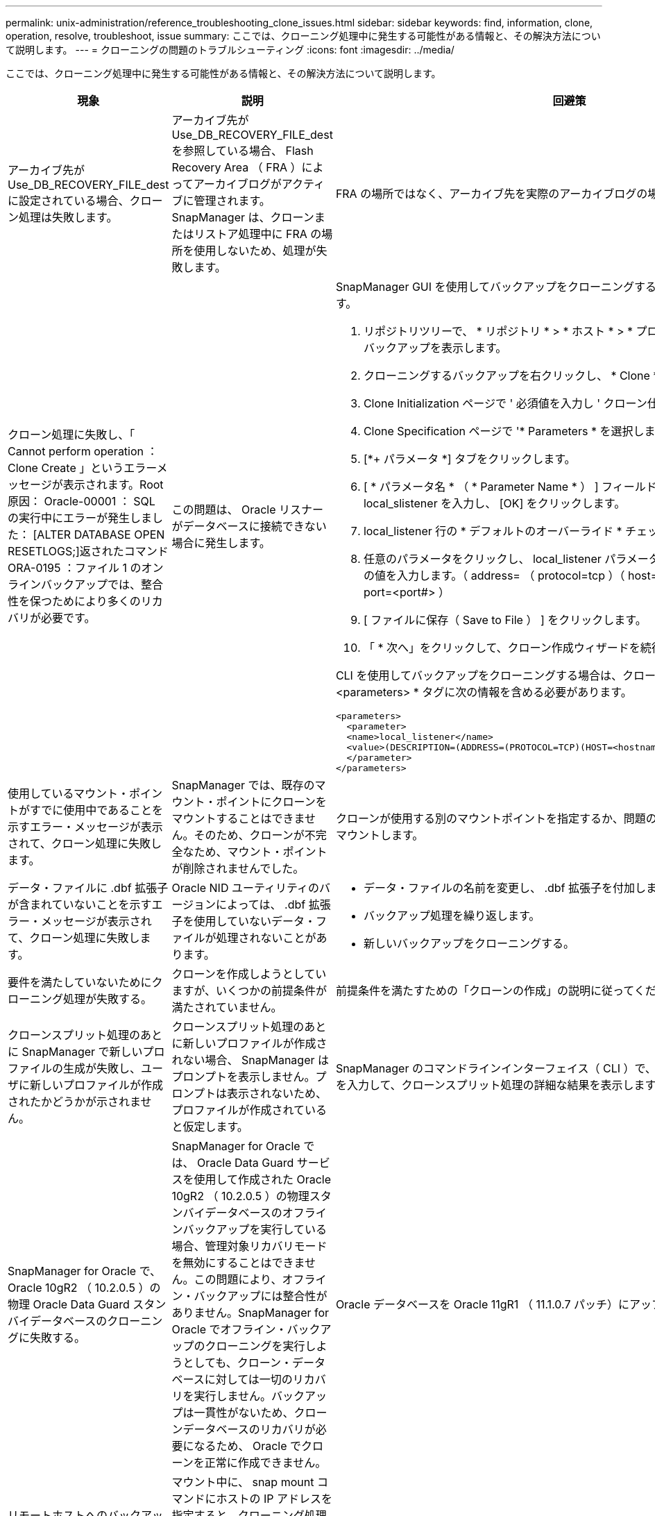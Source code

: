---
permalink: unix-administration/reference_troubleshooting_clone_issues.html 
sidebar: sidebar 
keywords: find, information, clone, operation, resolve, troubleshoot, issue 
summary: ここでは、クローニング処理中に発生する可能性がある情報と、その解決方法について説明します。 
---
= クローニングの問題のトラブルシューティング
:icons: font
:imagesdir: ../media/


[role="lead"]
ここでは、クローニング処理中に発生する可能性がある情報と、その解決方法について説明します。

|===
| 現象 | 説明 | 回避策 


 a| 
アーカイブ先が Use_DB_RECOVERY_FILE_dest に設定されている場合、クローン処理は失敗します。
 a| 
アーカイブ先が Use_DB_RECOVERY_FILE_dest を参照している場合、 Flash Recovery Area （ FRA ）によってアーカイブログがアクティブに管理されます。SnapManager は、クローンまたはリストア処理中に FRA の場所を使用しないため、処理が失敗します。
 a| 
FRA の場所ではなく、アーカイブ先を実際のアーカイブログの場所に変更します。



 a| 
クローン処理に失敗し、「 Cannot perform operation ： Clone Create 」というエラーメッセージが表示されます。Root 原因： Oracle-00001 ： SQL の実行中にエラーが発生しました： [ALTER DATABASE OPEN RESETLOGS;]返されたコマンド ORA-0195 ：ファイル 1 のオンラインバックアップでは、整合性を保つためにより多くのリカバリが必要です。
 a| 
この問題は、 Oracle リスナーがデータベースに接続できない場合に発生します。
 a| 
SnapManager GUI を使用してバックアップをクローニングする場合は、次の操作を実行します。

. リポジトリツリーで、 * リポジトリ * > * ホスト * > * プロファイル * をクリックして、バックアップを表示します。
. クローニングするバックアップを右クリックし、 * Clone * を選択します。
. Clone Initialization ページで ' 必須値を入力し ' クローン仕様方式を選択します
. Clone Specification ページで '* Parameters * を選択します
. [*+ パラメータ *] タブをクリックします。
. [ * パラメータ名 * （ * Parameter Name * ） ] フィールドに、名前として local_slistener を入力し、 [OK] をクリックします。
. local_listener 行の * デフォルトのオーバーライド * チェックボックスをオンにします。
. 任意のパラメータをクリックし、 local_listener パラメータをダブルクリックして、次の値を入力します。（ address= （ protocol=tcp ）（ host=<your _host_name> ）（ port=<port#> ）
. [ ファイルに保存（ Save to File ） ] をクリックします。
. 「 * 次へ」をクリックして、クローン作成ウィザードを続行します。


CLI を使用してバックアップをクローニングする場合は、クローン仕様ファイルの * <parameters> * タグに次の情報を含める必要があります。

[listing]
----

<parameters>
  <parameter>
  <name>local_listener</name>
  <value>(DESCRIPTION=(ADDRESS=(PROTOCOL=TCP)(HOST=<hostname>)(PORT=<port#>)))</value>
  </parameter>
</parameters>
----


 a| 
使用しているマウント・ポイントがすでに使用中であることを示すエラー・メッセージが表示されて、クローン処理に失敗します。
 a| 
SnapManager では、既存のマウント・ポイントにクローンをマウントすることはできません。そのため、クローンが不完全なため、マウント・ポイントが削除されませんでした。
 a| 
クローンが使用する別のマウントポイントを指定するか、問題のあるマウントポイントをアンマウントします。



 a| 
データ・ファイルに .dbf 拡張子が含まれていないことを示すエラー・メッセージが表示されて、クローン処理に失敗します。
 a| 
Oracle NID ユーティリティのバージョンによっては、 .dbf 拡張子を使用していないデータ・ファイルが処理されないことがあります。
 a| 
* データ・ファイルの名前を変更し、 .dbf 拡張子を付加します。
* バックアップ処理を繰り返します。
* 新しいバックアップをクローニングする。




 a| 
要件を満たしていないためにクローニング処理が失敗する。
 a| 
クローンを作成しようとしていますが、いくつかの前提条件が満たされていません。
 a| 
前提条件を満たすための「クローンの作成」の説明に従ってください。



 a| 
クローンスプリット処理のあとに SnapManager で新しいプロファイルの生成が失敗し、ユーザに新しいプロファイルが作成されたかどうかが示されません。
 a| 
クローンスプリット処理のあとに新しいプロファイルが作成されない場合、 SnapManager はプロンプトを表示しません。プロンプトは表示されないため、プロファイルが作成されていると仮定します。
 a| 
SnapManager のコマンドラインインターフェイス（ CLI ）で、 clone split-result コマンドを入力して、クローンスプリット処理の詳細な結果を表示します。



 a| 
SnapManager for Oracle で、 Oracle 10gR2 （ 10.2.0.5 ）の物理 Oracle Data Guard スタンバイデータベースのクローニングに失敗する。
 a| 
SnapManager for Oracle では、 Oracle Data Guard サービスを使用して作成された Oracle 10gR2 （ 10.2.0.5 ）の物理スタンバイデータベースのオフラインバックアップを実行している場合、管理対象リカバリモードを無効にすることはできません。この問題により、オフライン・バックアップには整合性がありません。SnapManager for Oracle でオフライン・バックアップのクローニングを実行しようとしても、クローン・データベースに対しては一切のリカバリを実行しません。バックアップは一貫性がないため、クローンデータベースのリカバリが必要になるため、 Oracle でクローンを正常に作成できません。
 a| 
Oracle データベースを Oracle 11gR1 （ 11.1.0.7 パッチ）にアップグレードします。



 a| 
リモートホストへのバックアップのクローニングが失敗して、「 Error ： Access is denied 」というエラーメッセージが表示されます。
 a| 
マウント中に、 snap mount コマンドにホストの IP アドレスを指定すると、クローニング処理が失敗する場合があります。この問題は、データベースが存在するホストがワークグループにあり、リモートホストがドメインにある場合、またはその逆の場合に発生します。
 a| 
リモートホストとデータベースが配置されているホストの両方が、ワークグループではなくドメインにあることを確認する必要があります。

|===